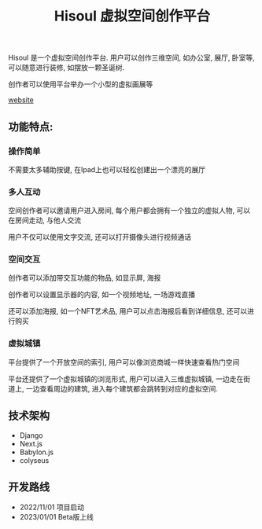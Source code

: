 #+TITLE: Hisoul 虚拟空间创作平台
#+DESCRIPTION: Hisoul 是一个虚拟空间创作平台.用户可以创作三维空间, 如办公室, 展厅, 卧室等
#+KEYWORDS: 元宇宙, babylon, blender, 虚拟空间

Hisoul 是一个虚拟空间创作平台.
用户可以创作三维空间, 如办公室, 展厅, 卧室等, 可以随意进行装修, 如摆放一颗圣诞树.

创作者可以使用平台举办一个小型的虚拟画展等

#+ATTR_HTML: :autoplay true :muted true
#+BEGIN_video
#+HTML: <source src="hisoul.mp4" type="video/mp4">
#+END_video

[[https://hisoul.md1927.com][website]]

** 功能特点:

*** 操作简单

[[./img/hisoul_1.jpeg]]

不需要太多辅助按键, 在Ipad上也可以轻松创建出一个漂亮的展厅


*** 多人互动

[[./img/hisoul_2.jpeg]]

空间创作者可以邀请用户进入房间, 每个用户都会拥有一个独立的虚拟人物, 可以在房间走动,
与他人交流

用户不仅可以使用文字交流, 还可以打开摄像头进行视频通话


*** 空间交互

创作者可以添加带交互功能的物品, 如显示屏, 海报

创作者可以设置显示器的内容, 如一个视频地址, 一场游戏直播

还可以添加海报, 如一个NFT艺术品, 用户可以点击海报后看到详细信息, 还可以进行购买


*** 虚拟城镇

[[./img/hisoul_3.jpeg]]

平台提供了一个开放空间的索引, 用户可以像浏览商城一样快速查看热门空间

平台还提供了一个虚拟城镇的浏览形式, 用户可以进入三维虚拟城镇,
一边走在街道上, 一边查看周边的建筑, 进入每个建筑都会跳转到对应的虚拟空间.


** 技术架构

- Django
- Next.js
- Babylon.js
- colyseus  


** 开发路线

- 2022/11/01 项目启动
- 2023/01/01 Beta版上线  


